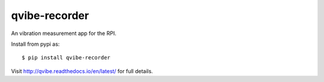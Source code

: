 qvibe-recorder
==============

.. image:: https://travis-ci.org/3ll3d00d/qvibe-recorder.svg?branch=master
   :target: https://travis-ci.org/3ll3d00d/qvibe-recorder
   :alt: Continuous Integration

.. image:: https://codecov.io/gh/3ll3d00d/qvibe-recorder/branch/master/graph/badge.svg
   :target: https://codecov.io/gh/3ll3d00d/qvibe-recorder
   :alt: Code Coverage

.. image:: https://landscape.io/github/3ll3d00d/qvibe-recorder/master/landscape.svg?style=flat
   :target: https://landscape.io/github/3ll3d00d/qvibe-recorder/master
   :alt: Code Health

.. image:: https://readthedocs.org/projects/qvibe-recorder/badge/?version=latest
   :target: http://qvibe.readthedocs.io/en/latest/
   :alt: readthedocs


An vibration measurement app for the RPI.

Install from pypi as::

    $ pip install qvibe-recorder

Visit http://qvibe.readthedocs.io/en/latest/ for full details.
